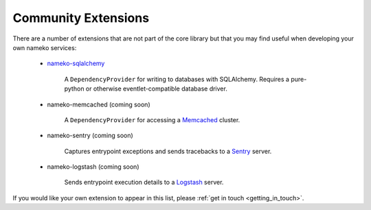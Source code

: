 .. _community_extensions:

Community Extensions
--------------------

There are a number of extensions that are not part of the core library but that you may find useful when developing your own nameko services:

    * `nameko-sqlalchemy <http://pypi.python.org/pypi/nameko-sqlalchemy>`_

        A ``DependencyProvider`` for writing to databases with SQLAlchemy. Requires a pure-python or otherwise eventlet-compatible database driver.

    * nameko-memcached (coming soon)

        A ``DependencyProvider`` for accessing a `Memcached <http://memcached.org/>`_ cluster.

    * nameko-sentry (coming soon)

        Captures entrypoint exceptions and sends tracebacks to a `Sentry <https://getsentry.com/>`_ server.

    * nameko-logstash (coming soon)

        Sends entrypoint execution details to a `Logstash <http://logstash.net/>`_ server.


If you would like your own extension to appear in this list, please :ref:`get in touch <getting_in_touch>`.
